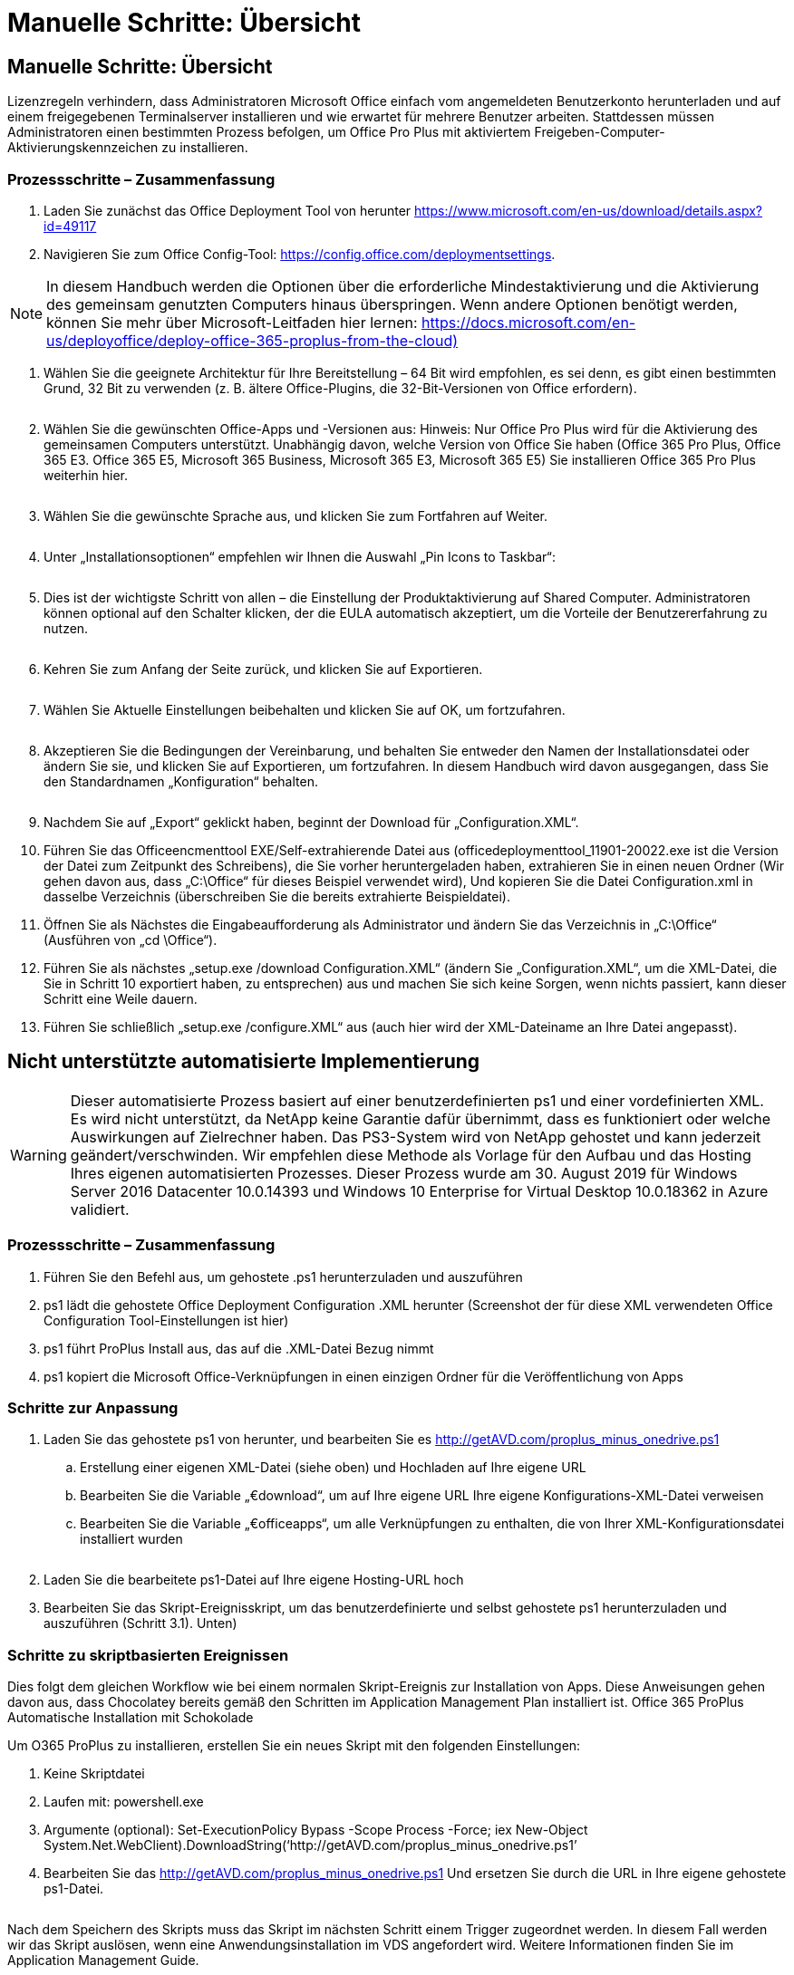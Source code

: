 = Manuelle Schritte: Übersicht
:allow-uri-read: 




== Manuelle Schritte: Übersicht

Lizenzregeln verhindern, dass Administratoren Microsoft Office einfach vom angemeldeten Benutzerkonto herunterladen und auf einem freigegebenen Terminalserver installieren und wie erwartet für mehrere Benutzer arbeiten. Stattdessen müssen Administratoren einen bestimmten Prozess befolgen, um Office Pro Plus mit aktiviertem Freigeben-Computer-Aktivierungskennzeichen zu installieren.



=== Prozessschritte – Zusammenfassung

. Laden Sie zunächst das Office Deployment Tool von herunter https://www.microsoft.com/en-us/download/details.aspx?id=49117[]
. Navigieren Sie zum Office Config-Tool: https://config.office.com/deploymentsettings[].



NOTE: In diesem Handbuch werden die Optionen über die erforderliche Mindestaktivierung und die Aktivierung des gemeinsam genutzten Computers hinaus überspringen. Wenn andere Optionen benötigt werden, können Sie mehr über Microsoft-Leitfaden hier lernen: https://docs.microsoft.com/en-us/deployoffice/deploy-office-365-proplus-from-the-cloud)[]

. Wählen Sie die geeignete Architektur für Ihre Bereitstellung – 64 Bit wird empfohlen, es sei denn, es gibt einen bestimmten Grund, 32 Bit zu verwenden (z. B. ältere Office-Plugins, die 32-Bit-Versionen von Office erfordern).
+
image:office1.png[""]

. Wählen Sie die gewünschten Office-Apps und -Versionen aus: Hinweis: Nur Office Pro Plus wird für die Aktivierung des gemeinsamen Computers unterstützt. Unabhängig davon, welche Version von Office Sie haben (Office 365 Pro Plus, Office 365 E3. Office 365 E5, Microsoft 365 Business, Microsoft 365 E3, Microsoft 365 E5) Sie installieren Office 365 Pro Plus weiterhin hier.
+
image:office2.png[""]

. Wählen Sie die gewünschte Sprache aus, und klicken Sie zum Fortfahren auf Weiter.
+
image:office3.png[""]

. Unter „Installationsoptionen“ empfehlen wir Ihnen die Auswahl „Pin Icons to Taskbar“:
+
image:office4.png[""]

. Dies ist der wichtigste Schritt von allen – die Einstellung der Produktaktivierung auf Shared Computer. Administratoren können optional auf den Schalter klicken, der die EULA automatisch akzeptiert, um die Vorteile der Benutzererfahrung zu nutzen.
+
image:office5.png[""]

. Kehren Sie zum Anfang der Seite zurück, und klicken Sie auf Exportieren.
+
image:office6.png[""]

. Wählen Sie Aktuelle Einstellungen beibehalten und klicken Sie auf OK, um fortzufahren.
+
image:office7.png[""]

. Akzeptieren Sie die Bedingungen der Vereinbarung, und behalten Sie entweder den Namen der Installationsdatei oder ändern Sie sie, und klicken Sie auf Exportieren, um fortzufahren. In diesem Handbuch wird davon ausgegangen, dass Sie den Standardnamen „Konfiguration“ behalten.
+
image:office8.png[""]

. Nachdem Sie auf „Export“ geklickt haben, beginnt der Download für „Configuration.XML“.
. Führen Sie das Officeencmenttool EXE/Self-extrahierende Datei aus (officedeploymenttool_11901-20022.exe ist die Version der Datei zum Zeitpunkt des Schreibens), die Sie vorher heruntergeladen haben, extrahieren Sie in einen neuen Ordner (Wir gehen davon aus, dass „C:\Office“ für dieses Beispiel verwendet wird), Und kopieren Sie die Datei Configuration.xml in dasselbe Verzeichnis (überschreiben Sie die bereits extrahierte Beispieldatei).
. Öffnen Sie als Nächstes die Eingabeaufforderung als Administrator und ändern Sie das Verzeichnis in „C:\Office“ (Ausführen von „cd \Office“).
. Führen Sie als nächstes „setup.exe /download Configuration.XML“ (ändern Sie „Configuration.XML“, um die XML-Datei, die Sie in Schritt 10 exportiert haben, zu entsprechen) aus und machen Sie sich keine Sorgen, wenn nichts passiert, kann dieser Schritt eine Weile dauern.
. Führen Sie schließlich „setup.exe /configure.XML“ aus (auch hier wird der XML-Dateiname an Ihre Datei angepasst).




== Nicht unterstützte automatisierte Implementierung


WARNING: Dieser automatisierte Prozess basiert auf einer benutzerdefinierten ps1 und einer vordefinierten XML. Es wird nicht unterstützt, da NetApp keine Garantie dafür übernimmt, dass es funktioniert oder welche Auswirkungen auf Zielrechner haben. Das PS3-System wird von NetApp gehostet und kann jederzeit geändert/verschwinden. Wir empfehlen diese Methode als Vorlage für den Aufbau und das Hosting Ihres eigenen automatisierten Prozesses. Dieser Prozess wurde am 30. August 2019 für Windows Server 2016 Datacenter 10.0.14393 und Windows 10 Enterprise for Virtual Desktop 10.0.18362 in Azure validiert.



=== Prozessschritte – Zusammenfassung

. Führen Sie den Befehl aus, um gehostete .ps1 herunterzuladen und auszuführen
. ps1 lädt die gehostete Office Deployment Configuration .XML herunter (Screenshot der für diese XML verwendeten Office Configuration Tool-Einstellungen ist hier)
. ps1 führt ProPlus Install aus, das auf die .XML-Datei Bezug nimmt
. ps1 kopiert die Microsoft Office-Verknüpfungen in einen einzigen Ordner für die Veröffentlichung von Apps




=== Schritte zur Anpassung

. Laden Sie das gehostete ps1 von herunter, und bearbeiten Sie es http://getAVD.com/proplus_minus_onedrive.ps1[]
+
.. Erstellung einer eigenen XML-Datei (siehe oben) und Hochladen auf Ihre eigene URL
.. Bearbeiten Sie die Variable „€download“, um auf Ihre eigene URL Ihre eigene Konfigurations-XML-Datei verweisen
.. Bearbeiten Sie die Variable „€officeapps“, um alle Verknüpfungen zu enthalten, die von Ihrer XML-Konfigurationsdatei installiert wurden
+
image:office9.png[""]



. Laden Sie die bearbeitete ps1-Datei auf Ihre eigene Hosting-URL hoch
. Bearbeiten Sie das Skript-Ereignisskript, um das benutzerdefinierte und selbst gehostete ps1 herunterzuladen und auszuführen (Schritt 3.1). Unten)




=== Schritte zu skriptbasierten Ereignissen

Dies folgt dem gleichen Workflow wie bei einem normalen Skript-Ereignis zur Installation von Apps. Diese Anweisungen gehen davon aus, dass Chocolatey bereits gemäß den Schritten im Application Management Plan installiert ist. Office 365 ProPlus Automatische Installation mit Schokolade

Um O365 ProPlus zu installieren, erstellen Sie ein neues Skript mit den folgenden Einstellungen:

. Keine Skriptdatei
. Laufen mit: powershell.exe
. Argumente (optional): Set-ExecutionPolicy Bypass -Scope Process -Force; iex ((New-Object System.Net.WebClient).DownloadString(‘http://getAVD.com/proplus_minus_onedrive.ps1’))
. Bearbeiten Sie das http://getAVD.com/proplus_minus_onedrive.ps1[] Und ersetzen Sie durch die URL in Ihre eigene gehostete ps1-Datei.
+
image:office10.png[""]



Nach dem Speichern des Skripts muss das Skript im nächsten Schritt einem Trigger zugeordnet werden. In diesem Fall werden wir das Skript auslösen, wenn eine Anwendungsinstallation im VDS angefordert wird. Weitere Informationen finden Sie im Application Management Guide.
